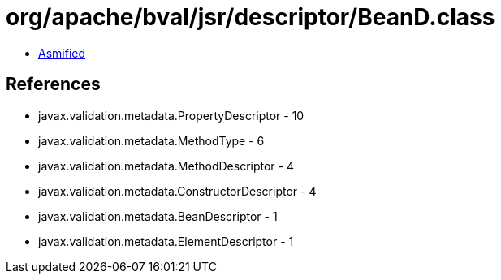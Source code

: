 = org/apache/bval/jsr/descriptor/BeanD.class

 - link:BeanD-asmified.java[Asmified]

== References

 - javax.validation.metadata.PropertyDescriptor - 10
 - javax.validation.metadata.MethodType - 6
 - javax.validation.metadata.MethodDescriptor - 4
 - javax.validation.metadata.ConstructorDescriptor - 4
 - javax.validation.metadata.BeanDescriptor - 1
 - javax.validation.metadata.ElementDescriptor - 1
